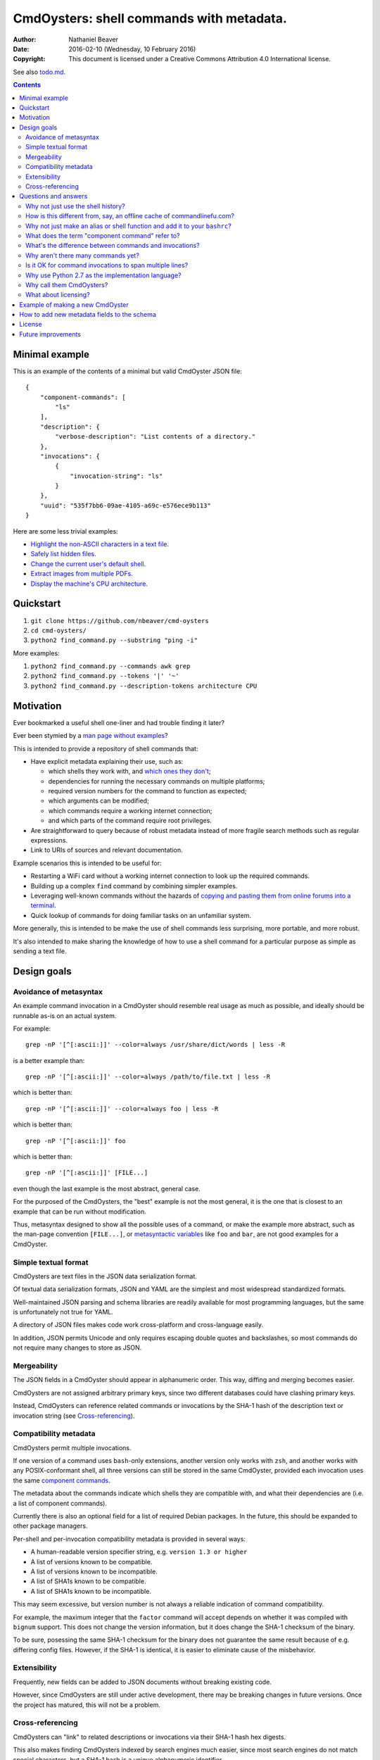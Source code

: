 .. -*- coding: utf-8 -*-

=========================================
CmdOysters: shell commands with metadata.
=========================================

:Author: Nathaniel Beaver
:Date: $Date: 2016-02-10 (Wednesday, 10 February 2016) $
:Copyright: This document is licensed under a Creative Commons Attribution 4.0 International license.

See also `<todo.md>`_.

.. contents::

---------------
Minimal example
---------------

This is an example of the contents of a minimal but valid CmdOyster JSON file::

    {
        "component-commands": [
            "ls"
        ],
        "description": {
            "verbose-description": "List contents of a directory."
        },
        "invocations": {
            {
                "invocation-string": "ls"
            }
        },
        "uuid": "535f7bb6-09ae-4105-a69c-e576ece9b113"
    }

Here are some less trivial examples:

- `Highlight the non-ASCII characters in a text file <cmdoysters/7b93628a-938d-4227-a88c-9d697f55fac4.json>`_.

- `Safely list hidden files <cmdoysters/924d5f3a-512b-4c0e-8219-6a47002d9014.json>`_.

- `Change the current user's default shell <cmdoysters/7a49c243-47f7-4a5a-a42a-87357d134b0d.json>`_.

- `Extract images from multiple PDFs <cmdoysters/6c0081a3-5c10-4cdf-826b-1bd778ae8ef0.json>`_.

- `Display the machine's CPU architecture <cmdoysters/f69252a3-a58b-48bc-9fd2-89e9e5d29f94.json>`_.

----------
Quickstart
----------

#. ``git clone https://github.com/nbeaver/cmd-oysters``

#. ``cd cmd-oysters/``

#. ``python2 find_command.py --substring "ping -i"``

More examples:

#. ``python2 find_command.py --commands awk grep``

#. ``python2 find_command.py --tokens '|' '~'``
   
#. ``python2 find_command.py --description-tokens architecture CPU``

----------
Motivation
----------

Ever bookmarked a useful shell one-liner and had trouble finding it later?

Ever been stymied by a `man page without examples`_?

This is intended to provide a repository of shell commands that:

- Have explicit metadata explaining their use, such as:

  - which shells they work with, and `which ones they don't`_;

  - dependencies for running the necessary commands on multiple platforms;

  - required version numbers for the command to function as expected;

  - which arguments can be modified;

  - which commands require a working internet connection;

  - and which parts of the command require root privileges.

- Are straightforward to query because of robust metadata
  instead of more fragile search methods such as regular expressions.

- Link to URIs of sources and relevant documentation.

Example scenarios this is intended to be useful for:

- Restarting a WiFi card without a working internet connection
  to look up the required commands.

- Building up a complex ``find`` command by combining simpler examples.

- Leveraging well-known commands without the hazards of
  `copying and pasting them from online forums into a terminal`_.

- Quick lookup of commands for doing familiar tasks on an unfamiliar system.

More generally, this is intended to be make the use of shell commands
less surprising, more portable, and more robust.

It's also intended to make sharing the knowledge
of how to use a shell command for a particular purpose
as simple as sending a text file.

.. _man page without examples: https://wiki.freebsd.org/ManPagesWithoutExamples
.. _which ones they don't: http://tldp.org/LDP/abs/html/portabilityissues.html
.. _copying and pasting them from online forums into a terminal: http://thejh.net/misc/website-terminal-copy-paste

------------
Design goals
------------

~~~~~~~~~~~~~~~~~~~~~~~
Avoidance of metasyntax
~~~~~~~~~~~~~~~~~~~~~~~

An example command invocation in a CmdOyster
should resemble real usage as much as possible,
and ideally should be runnable as-is on an actual system.

For example::

    grep -nP '[^[:ascii:]]' --color=always /usr/share/dict/words | less -R

is a better example than::

    grep -nP '[^[:ascii:]]' --color=always /path/to/file.txt | less -R

which is better than::

    grep -nP '[^[:ascii:]]' --color=always foo | less -R

which is better than::

    grep -nP '[^[:ascii:]]' foo

which is better than::

    grep -nP '[^[:ascii:]]' [FILE...]

even though the last example is the most abstract, general case.

For the purposed of the CmdOysters,
the "best" example is not the most general,
it is the one that is closest to an example that can be run without modification.

Thus, metasyntax designed to show all the possible uses of a command,
or make the example more abstract,
such as the man-page convention ``[FILE...]``,
or `metasyntactic variables`_ like ``foo`` and ``bar``,
are not good examples for a CmdOyster.

.. _metasyntactic variables: https://en.wikipedia.org/wiki/Metasyntactic_variable

~~~~~~~~~~~~~~~~~~~~~
Simple textual format
~~~~~~~~~~~~~~~~~~~~~

CmdOysters are text files in the JSON data serialization format.

Of textual data serialization formats,
JSON and YAML are the simplest and most widespread standardized formats.

Well-maintained JSON parsing and schema libraries
are readily available for most programming languages,
but the same is unfortunately not true for YAML.

A directory of JSON files
makes code work cross-platform and cross-language easily.

In addition, JSON permits Unicode
and only requires escaping double quotes and backslashes,
so most commands do not require many changes to store as JSON.

~~~~~~~~~~~~
Mergeability
~~~~~~~~~~~~

The JSON fields in a CmdOyster should appear in alphanumeric order.
This way, diffing and merging becomes easier.

CmdOysters are not assigned arbitrary primary keys,
since two different databases could have clashing primary keys.

Instead, CmdOysters can reference related commands or invocations
by the SHA-1 hash of the description text or invocation string
(see `Cross-referencing`_).

~~~~~~~~~~~~~~~~~~~~~~
Compatibility metadata
~~~~~~~~~~~~~~~~~~~~~~

CmdOysters permit multiple invocations.

If one version of a command uses ``bash``-only extensions,
another version only works with ``zsh``,
and another works with any POSIX-conformant shell,
all three versions can still be stored in the same CmdOyster,
provided each invocation uses the same `component commands`_.

.. _component commands: `What does the term "component command" refer to?`_

The metadata about the commands indicate which shells they are compatible with,
and what their dependencies are (i.e. a list of component commands).

Currently there is also an optional field for a list of required Debian packages.
In the future, this should be expanded to other package managers.

Per-shell and per-invocation compatibility metadata is provided in several ways:

- A human-readable version specifier string, e.g. ``version 1.3 or higher``
- A list of versions known to be compatible.
- A list of versions known to be incompatible.
- A list of SHA1s known to be compatible.
- A list of SHA1s known to be incompatible.

This may seem excessive,
but version number is not always a reliable indication
of command compatibility.

For example, the maximum integer that the ``factor`` command will accept
depends on whether it was compiled with ``bignum`` support.
This does not change the version information,
but it does change the SHA-1 checksum of the binary.

To be sure, posessing the same SHA-1 checksum for the binary
does not guarantee the same result
because of e.g. differing config files.
However, if the SHA-1 is identical,
it is easier to eliminate cause of the misbehavior.

~~~~~~~~~~~~~
Extensibility
~~~~~~~~~~~~~

Frequently, new fields can be added to JSON documents
without breaking existing code.

However, since CmdOysters are still under active development,
there may be breaking changes in future versions.
Once the project has matured, this will not be a problem.

~~~~~~~~~~~~~~~~~
Cross-referencing
~~~~~~~~~~~~~~~~~

CmdOysters can "link" to related descriptions or invocations
via their SHA-1 hash hex digests.

This also makes finding CmdOysters indexed by search engines much easier,
since most search engines do not match special characters,
but a SHA-1 hash is a unique alphanumeric identifier.

This has a cost;
it means that two different CmdOysters must not have the same description text,
and that updating one CmdOyster's description
requires updating all the CmdOysters that point to it,
but it evades some of the problems that URIs and file paths have,
such as maintaining hierarchies and using arbitrary identifiers.

---------------------
Questions and answers
---------------------

~~~~~~~~~~~~~~~~~~~~~~~~~~~~~~~~~~~
Why not just use the shell history?
~~~~~~~~~~~~~~~~~~~~~~~~~~~~~~~~~~~

Shell history searches are useful,
but they behave differently for each shell
and lack metadata and sophisticated search capabilities.

There are tricks to try to get around this deficiency,
such as `using comments as hash tags`_,
but such schemes have `numerous drawbacks`_.

Shells like ``bash`` do not `update the history file`_ until the terminal closes,
so a useful command may `not be available in a new terminal`_.

Most shells limit the `length of the history file`_,
so useful commands may disappear if not used often enough.

Finally, it is inconvenient to synchronize shell histories across multiple machines,
for both technical and security reasons.

(There is a project called `shellsink`_ that `addresses many of these problems`_,
but it is only for ``bash`` and ``zsh`` and its development `appears to be inactive`_ `as of mid 2011`_.)

CmdOysters are individual text files,
so they can be
copied manually,
emailed,
rsynced,
kept in version control,
diffed and merged,
and so on.

.. _using comments as hash tags: http://vignesh.foamsnet.com/2013/06/using-hash-tags-to-organize-bash-history.html
.. _numerous drawbacks: http://www.reddit.com/r/commandline/comments/1hcyb0/using_hash_tags_to_organize_bash_history/
.. _update the history file: http://stackoverflow.com/questions/15075523/how-can-i-make-bash-history-update-more-often
.. _not be available in a new terminal: http://unix.stackexchange.com/questions/1288/preserve-bash-history-in-multiple-terminal-windows
.. _length of the history file: http://stackoverflow.com/questions/9457233/unlimited-bash-history/19533853#19533853
.. _shellsink: http://shell-sink.blogspot.com/
.. _addresses many of these problems: https://www.debian-administration.org/article/625/Making_The_Bash_History_More_Useful
.. _appears to be inactive: https://groups.google.com/forum/#!topic/shell-sink/RxMP6AsT5zw
.. _as of mid 2011: https://github.com/joshuacronemeyer/shellsink

~~~~~~~~~~~~~~~~~~~~~~~~~~~~~~~~~~~~~~~~~~~~~~~~~~~~~~~~~~~~~~~~~~~~~~~
How is this different from, say, an offline cache of commandlinefu.com?
~~~~~~~~~~~~~~~~~~~~~~~~~~~~~~~~~~~~~~~~~~~~~~~~~~~~~~~~~~~~~~~~~~~~~~~

`Commandlinefu`_ is a remarkable and dedicated online community,
but there are some things it lacks or was never designed to have, such as:

#. Metadata and search based on metadata.
#. Cross-referencing.
#. Unique (SHA-1) hashes of command invocations.
#. Explicit open-source licensing.

In addition, the focus of Commandlinefu is in providing a platform for commenting and upvoting,
which is a different focus than a custom repository of specialized shell commands,
many of which may only be useful to their creator.

.. _Commandlinefu: http://www.commandlinefu.com/

~~~~~~~~~~~~~~~~~~~~~~~~~~~~~~~~~~~~~~~~~~~~~~~~~~~~~~~~~~~~~~~~~~~~~~~~~~~
Why not just make an alias or shell function and add it to your ``bashrc``?
~~~~~~~~~~~~~~~~~~~~~~~~~~~~~~~~~~~~~~~~~~~~~~~~~~~~~~~~~~~~~~~~~~~~~~~~~~~

It's not always easy to find a short, memorable name for an alias that doesn't conflict with existing commands,
and a multitude of aliases tend to make autocompletion more unwieldy and less predictable.

Aliases and shell functions are great for commonly used commands with a particular shell,
but not so great for remembering how to use a command from several months ago,
or for keeping track of how to do the same thing with a variety of different shells.

~~~~~~~~~~~~~~~~~~~~~~~~~~~~~~~~~~~~~~~~~~~~~~~~
What does the term "component command" refer to?
~~~~~~~~~~~~~~~~~~~~~~~~~~~~~~~~~~~~~~~~~~~~~~~~

One of the greatest strengths of UNIX shell commands
is that they can be composed in many ways.

They can be:

- used in conditional sequence (e.g. ``./configure && make``),
- piped together (e.g. ``du | sort -nr``),
- evaluated to supply arguments to other commands (e.g. ``mkdir $(date -I)``),
- or even taken directly as arguments to other commands (e.g. ``find . -exec file '{}' +``).

These composite commands consist of more than one component command.

Component commands may be
executables in ``$PATH``,
absolute paths to executables,
shell builtins (``cd``),
or shell keywords (``for``, ``do``).

They could in principle be custom shell functions or aliases,
but those are best kept in your favorite ``.shellrc``,
not in a CmdOyster.

~~~~~~~~~~~~~~~~~~~~~~~~~~~~~~~~~~~~~~~~~~~~~~~~~~~~~~~
What's the difference between commands and invocations?
~~~~~~~~~~~~~~~~~~~~~~~~~~~~~~~~~~~~~~~~~~~~~~~~~~~~~~~

There is almost always more than one way to write the same command,
such as long flag/short flag versions,
a different order of arguments,
or just a different method,
e.g. removing a file in the current directory named ``-``
using either ``rm ./-`` or ``rm -- -``.

Since these cosmetically different commands use the same component commands,
it makes more sense to group them together
rather than list them redundantly as separate commands.

These are said to be equivalent invocations of the same command.

If there is a similar command that uses different component commands,
it must be listed as a different command,
not an equivalent invocation;
e.g. ``unlink -`` will accomplish the same thing as ``rm ./-``,
but it must be listed as a different command.

However, these related CmdOysters can (and should) be `cross-referenced`_.

The rationale for this is partly the simplicity of implementation
and to prevent a single CmdOyster from storing too much,
but also because different component commands have different behaviors and semantics.

.. _cross-referenced: `Cross-referencing`_

~~~~~~~~~~~~~~~~~~~~~~~~~~~~~~~~~~~
Why aren't there many commands yet?
~~~~~~~~~~~~~~~~~~~~~~~~~~~~~~~~~~~

Quality over quantity;
this project is new and under active development,
and it is helpful to start with some good examples.

Furthermore, changes to the JSON schema will be necessary,
and if they are breaking changes
it is usually easier to fix a smaller number of CmdOysters.

~~~~~~~~~~~~~~~~~~~~~~~~~~~~~~~~~~~~~~~~~~~~~~~~~~~~~~~~
Is it OK for command invocations to span multiple lines?
~~~~~~~~~~~~~~~~~~~~~~~~~~~~~~~~~~~~~~~~~~~~~~~~~~~~~~~~

Yes, but one-liners are the focus for now.

CmdOysters are intended to aid interactive use of command-line programs,
such as quick calculations,
interacting with processes,
debugging,
and providing core building blocks of shell scripts.

CmdOysters are not intended to be a substitute
for a library of robust and well-commented shell scripts,
as there are already many of these available.

~~~~~~~~~~~~~~~~~~~~~~~~~~~~~~~~~~~~~~~~~~~~~~~~~~
Why use Python 2.7 as the implementation language?
~~~~~~~~~~~~~~~~~~~~~~~~~~~~~~~~~~~~~~~~~~~~~~~~~~

The main focus for this project is the database of CmdOysters,
expressed as JSON files,
not the search application or validation programs as such.

However, Python is widespread and cross-platform,
and ``python2`` has a ``nilsimsa`` hash library.
Once the ``nilsimsa`` library is migrated to Python 3,
the scripts can also be migrated.

Please do feel free to write code for working with CmdOysters in your favorite language;
that's why they are JSON data!

~~~~~~~~~~~~~~~~~~~~~~~~~
Why call them CmdOysters?
~~~~~~~~~~~~~~~~~~~~~~~~~

The oyster is a metaphor for surrounding a compact shell command with contextual metadata;
the shell command is like the small, compact pearl inside,
and the metadata like the protective shell and oyster tissue.

This metaphor is appropriate for shell commands
because JSON's curly bracket pairs are visually similar
to a stylized bivalve mollusk shell: ``{}``

The name is also a nod to the reputation of Perl for cryptic one-liners,
a reputation it shares with the UNIX shells.

~~~~~~~~~~~~~~~~~~~~~
What about licensing?
~~~~~~~~~~~~~~~~~~~~~

CmdOysters have fields for authors and licenses.

This is intended to protect both those who make their own CmdOysters
and those who use them.

It may seem strange to have a license for what amounts to one line of code,
but the command invocation is just one part
of a JSON document that could be construed as a creative work,
so an explicit grant of copyright is always better than an ambiguous one.

The `extent to which metadata is copyrightable`_
varies by country and is still somewhat controversial,
so while the license field is not strictly required for a valid CmdOyster,
it is strongly encouraged to ensure others may copy and modify the CmdOysters
without fear of infringement or litigation.

.. _extent to which metadata is copyrightable: http://lj.libraryjournal.com/2013/02/opinion/peer-to-peer-review/metadata-and-copyright-peer-to-peer-review/

---------------------------------
Example of making a new CmdOyster
---------------------------------

Python has had a built-in JSON library since version 2.6.

Run ``python generate_oyster.py`` to generate a new CmdOyster::

    $ python generate_oyster.py 
    Created new CmdOyster:
    /path/to/cmd-oysters/cmdoysters/6720d31b-511c-4b48-bf0e-073ec72c9234.json

This will create a minimal CmdOyster and a new UUID;
6720d31b-511c-4b48-bf0e-073ec72c9234 in this case.
Inspect the JSON with your favorite editor.

You will probably want to copy over some of the fields from other entries
or from `<templates/full-command-template.json>`_.

Run ``python cmdoysters/6720d31b-511c-4b48-bf0e-073ec72c9234.json schemas/full-schema.json``
or simply::

    cd cmdoysters/
    make

to ensure the JSON is valid.

Continue adding metadata and invocations until satisfied.

--------------------------------------------
How to add new metadata fields to the schema
--------------------------------------------

Add the field to `<schemas/full-schema.json>`_.

Resources on writing JSON schemas:

- http://json-schema.org/documentation.html
- https://spacetelescope.github.io/understanding-json-schema/

Note that the best command metadata to include in a CmdOyster is information that is:

- not readily available in man pages,

- directly applicable to the specific use of the invocation,

- and easy to verify or falsify.

-------
License
-------

The code for this project is licensed under the `MIT`_ (a.k.a `Expat`_) license.

The individual CmdOysters may have different licenses,
as they are JSON documents containing license information as part of their metadata.

.. _MIT: http://opensource.org/licenses/MIT

.. _Expat: http://directory.fsf.org/wiki/License:Expat

-------------------
Future improvements
-------------------

See `<todo.md>`_.

Here are some highlights, in no particular order:

- Incremental search interface.

- Generate list of required packages that need to be installed to use a given command, depending on OS.

- Spawn a shell with the command automatically filled in and ready to edit or press enter.

- Extend CmdOysters to interactive textual commands in general,
  such as ``gnuplot``, ``ipython``, ``irb``, ``maxima``, and so on.
